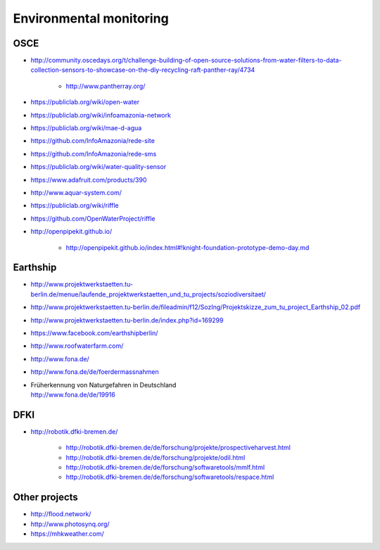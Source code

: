 ########################
Environmental monitoring
########################

****
OSCE
****
- http://community.oscedays.org/t/challenge-building-of-open-source-solutions-from-water-filters-to-data-collection-sensors-to-showcase-on-the-diy-recycling-raft-panther-ray/4734

    - http://www.pantherray.org/

- https://publiclab.org/wiki/open-water
- https://publiclab.org/wiki/infoamazonia-network
- https://publiclab.org/wiki/mae-d-agua
- https://github.com/InfoAmazonia/rede-site
- https://github.com/InfoAmazonia/rede-sms
- https://publiclab.org/wiki/water-quality-sensor
- https://www.adafruit.com/products/390
- http://www.aquar-system.com/
- https://publiclab.org/wiki/riffle
- https://github.com/OpenWaterProject/riffle
- http://openpipekit.github.io/

    - http://openpipekit.github.io/index.html#!knight-foundation-prototype-demo-day.md

*********
Earthship
*********
- http://www.projektwerkstaetten.tu-berlin.de/menue/laufende_projektwerkstaetten_und_tu_projects/soziodiversitaet/
- http://www.projektwerkstaetten.tu-berlin.de/fileadmin/f12/SozIng/Projektskizze_zum_tu_project_Earthship_02.pdf
- http://www.projektwerkstaetten.tu-berlin.de/index.php?id=169299
- https://www.facebook.com/earthshipberlin/
- http://www.roofwaterfarm.com/
- http://www.fona.de/
- http://www.fona.de/de/foerdermassnahmen
- | Früherkennung von Naturgefahren in Deutschland
  | http://www.fona.de/de/19916


****
DFKI
****
- http://robotik.dfki-bremen.de/

    - http://robotik.dfki-bremen.de/de/forschung/projekte/prospectiveharvest.html
    - http://robotik.dfki-bremen.de/de/forschung/projekte/odil.html
    - http://robotik.dfki-bremen.de/de/forschung/softwaretools/mmlf.html
    - http://robotik.dfki-bremen.de/de/forschung/softwaretools/respace.html


**************
Other projects
**************
- http://flood.network/
- http://www.photosynq.org/
- https://mhkweather.com/

